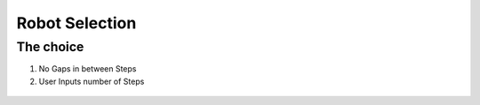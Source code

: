*****************************
Robot Selection
*****************************

The choice
===================================

#. No Gaps in between Steps
#. User Inputs number of Steps

.. figure:: pictures/RobotSelection.png
    :align: center
    :figclass: align-center
    
